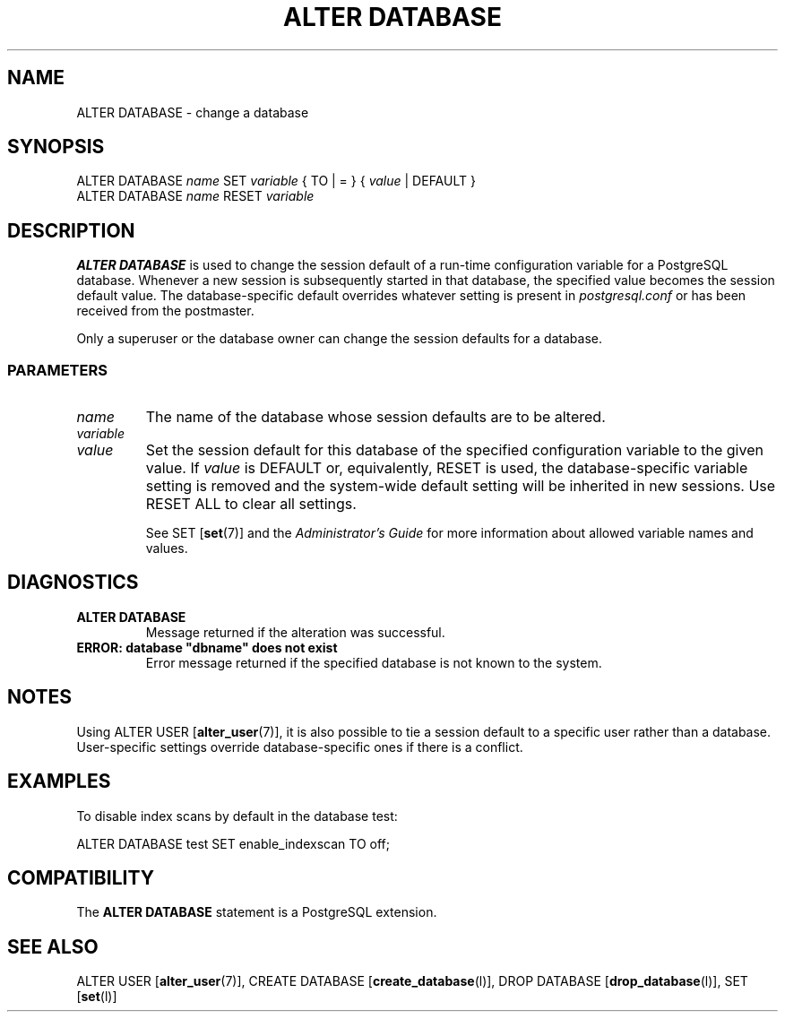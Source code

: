 .\\" auto-generated by docbook2man-spec $Revision: 1.25 $
.TH "ALTER DATABASE" "7" "2002-11-22" "SQL - Language Statements" "SQL Commands"
.SH NAME
ALTER DATABASE \- change a database
.SH SYNOPSIS
.sp
.nf
ALTER DATABASE \fIname\fR SET \fIvariable\fR { TO | = } { \fIvalue\fR | DEFAULT }
ALTER DATABASE \fIname\fR RESET \fIvariable\fR
.sp
.fi
.SH "DESCRIPTION"
.PP
\fBALTER DATABASE\fR is used to change the session
default of a run-time configuration variable for a
PostgreSQL database. Whenever a new
session is subsequently started in that database, the specified
value becomes the session default value.
The database-specific default
overrides whatever setting is present in \fIpostgresql.conf\fR
or has been received from the postmaster.
.PP
Only a superuser or the database owner can change the session defaults for a
database.
.SS "PARAMETERS"
.PP
.TP
\fB\fIname\fB\fR
The name of the database whose session defaults are to be altered.
.TP
\fB\fIvariable\fB\fR
.TP
\fB\fIvalue\fB\fR
Set the session default for this database of the specified
configuration variable to the given value. If
\fIvalue\fR is DEFAULT
or, equivalently, RESET is used, the
database-specific variable setting is removed and the system-wide
default
setting will be inherited in new sessions. Use RESET
ALL to clear all settings.

See SET [\fBset\fR(7)] and the
\fIAdministrator's Guide\fR for more
information about allowed variable names and values.
.PP
.SH "DIAGNOSTICS"
.PP
.TP
\fBALTER DATABASE\fR
Message returned if the alteration was successful.
.TP
\fBERROR: database "dbname" does not exist\fR
Error message returned if the specified database is not known
to the system.
.PP
.SH "NOTES"
.PP
Using ALTER USER [\fBalter_user\fR(7)],
it is also possible to tie a session default to a specific user
rather than a database. User-specific settings override database-specific
ones if there is a conflict.
.SH "EXAMPLES"
.PP
To disable index scans by default in the database
test:
.sp
.nf
ALTER DATABASE test SET enable_indexscan TO off;
.sp
.fi
.SH "COMPATIBILITY"
.PP
The \fBALTER DATABASE\fR statement is a
PostgreSQL extension.
.SH "SEE ALSO"
ALTER USER [\fBalter_user\fR(7)], CREATE DATABASE [\fBcreate_database\fR(l)], DROP DATABASE [\fBdrop_database\fR(l)], SET [\fBset\fR(l)]

